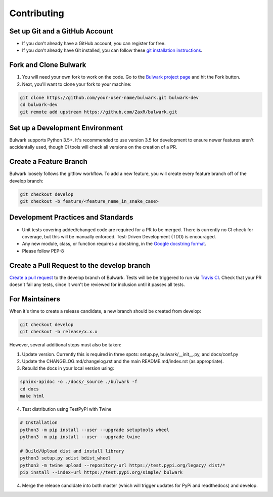 Contributing
=============

Set up Git and a GitHub Account
-------------------------------
- If you don't already have a GitHub account, you can register for free.
- If you don't already have Git installed, you can follow these `git installation instructions`_.

.. _git installation instructions: https://help.github.com/en/articles/set-up-git

Fork and Clone Bulwark
----------------------
1. You will need your own fork to work on the code. Go to the `Bulwark project page`_ and hit the Fork button. 
2. Next, you'll want to clone your fork to your machine:

.. code-block:: bash

  git clone https://github.com/your-user-name/bulwark.git bulwark-dev
  cd bulwark-dev
  git remote add upstream https://github.com/ZaxR/bulwark.git


.. _Bulwark project page: https://github.com/ZaxR/bulwark


Set up a Development Environment
--------------------------------
Bulwark supports Python 3.5+. It's recommended to use version 3.5 for development to ensure newer features aren't accidentally used, though CI tools will check all versions on the creation of a PR.


Create a Feature Branch
--------------------------------
Bulwark loosely follows the gitflow workflow. To add a new feature, you will create every feature branch off of the develop branch:

.. code-block:: bash

  git checkout develop
  git checkout -b feature/<feature_name_in_snake_case>


Development Practices and Standards
-----------------------------------
- Unit tests covering added/changed code are required for a PR to be merged. There is currently no CI check for coverage, but this will be manually enforced. Test-Driven Development (TDD) is encouraged.
- Any new module, class, or function requires a docstring, in the `Google docstring format`_.
- Please follow PEP-8 

.. _Google docstring format: https://sphinxcontrib-napoleon.readthedocs.io/en/latest/example_google.html


Create a Pull Request to the develop branch
-------------------------------------------
`Create a pull request`_ to the develop branch of Bulwark. Tests will be be triggered to run via `Travis CI`_. Check that your PR doesn't fail any tests, since it won't be reviewed for inclusion until it passes all tests.

.. _Create a pull request: https://help.github.com/en/articles/creating-a-pull-request-from-a-fork
.. _Travis CI: https://travis-ci.com/ZaxR/bulwark


For Maintainers
---------------
When it's time to create a release candidate, a new branch should be created from develop:

.. code-block:: bash

  git checkout develop
  git checkout -b release/x.x.x

However, several additional steps must also be taken: 

1. Update version. Currently this is required in three spots: setup.py, bulwark/__init__.py, and docs/conf.py
2. Update the CHANGELOG.md/changelog.rst and the main README.md/index.rst (as appropriate).
3. Rebuild the docs in your local version using:

.. code-block:: bash

  sphinx-apidoc -o ./docs/_source ./bulwark -f
  cd docs
  make html

4. Test distribution using TestPyPI with Twine 

.. code-block:: bash

  # Installation
  python3 -m pip install --user --upgrade setuptools wheel
  python3 -m pip install --user --upgrade twine

  # Build/Upload dist and install library
  python3 setup.py sdist bdist_wheel
  python3 -m twine upload --repository-url https://test.pypi.org/legacy/ dist/*
  pip install --index-url https://test.pypi.org/simple/ bulwark

4. Merge the release candidate into both master (which will trigger updates for PyPi and readthedocs) and develop.